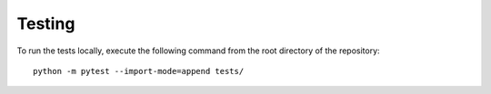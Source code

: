 Testing
=======

To run the tests locally, execute the following command from the root directory of the repository:
::
    python -m pytest --import-mode=append tests/

